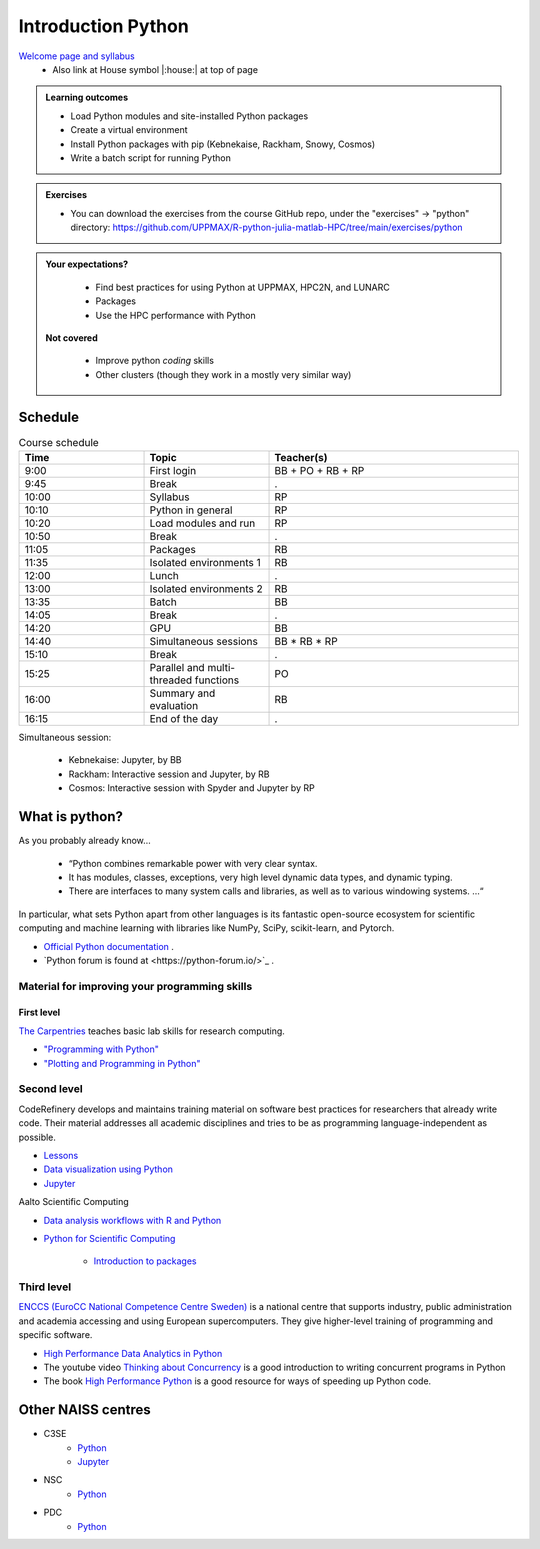 Introduction Python
===================

`Welcome page and syllabus <https://uppmax.github.io/R-python-julia-matlab-HPC/index.html>`_
   - Also link at House symbol |:house:| at top of page 

.. admonition:: **Learning outcomes**
   
   - Load Python modules and site-installed Python packages
   - Create a virtual environment
   - Install Python packages with pip (Kebnekaise, Rackham, Snowy, Cosmos)
   - Write a batch script for running Python
  
.. admonition:: Exercises 

    - You can download the exercises from the course GitHub repo, under the "exercises" -> "python" directory: https://github.com/UPPMAX/R-python-julia-matlab-HPC/tree/main/exercises/python 
    
.. admonition:: **Your expectations?**
   
    - Find best practices for using Python at UPPMAX, HPC2N, and LUNARC
    - Packages
    - Use the HPC performance with Python

 **Not covered**
    
    - Improve python *coding* skills 
    - Other clusters (though they work in a mostly very similar way)

Schedule
--------------------

.. _Comment This is the schedule in Markdown, as voted for on around 2024-09-21:
.. _Comment
.. _Comment Time       |Topic                                                 |Teacher
.. _Comment -----------|------------------------------------------------------|-------
.. _Comment 09:00-09:45|First login                                           |BB + PO+ RB + RP
.. _Comment 09:45-10:00|Break                                                 |.
.. _Comment 10:00-10:10|Syllabus BB, RB,                                      |RP
.. _Comment 10:10-10:20|Python in general BB, RB                              |RP
.. _Comment 10:20-10:50|Load modules and run BB, RB                           |RP
.. _Comment 10:50-11:05|Break                                                 |.
.. _Comment 11:05-11:35|Packages 30/30                                        |RB
.. _Comment 11:35-12:00|Isolated environments (ML, venv, conda) 25/60 mins    |RB
.. _Comment 12:00-13:00|Lunch                                                 |.
.. _Comment 13:00-13:35|Isolated environments (ML, venv, conda) 35/60 mins    |RB
.. _Comment 13:35-14:05|Batch 30/30 mins                                      |BB
.. _Comment 14:05-14:20|Break                                                 |.
.. _Comment 14:20-14:40|GPU                                                   |BB
.. _Comment 14:40-15:10|Simultaneous session 30/30 mins                       |BB * RB * RP
.. _Comment 15:10-15:25|Break                                                 |.
.. _Comment 15:25-16:00|Parallel and multithreaded functions                  |PO
.. _Comment 16:00-16:15|Summary and evaluation                                |RB
.. _Comment 
.. _Comment Simultaneous session:
.. _Comment - Kebnekaise: Jupyter, by BB
.. _Comment - Rackham:  Interactive session and Jupyter, by RB
.. _Comment - LUNARC, by RP

.. list-table:: Course schedule
   :widths: 25 25 50
   :header-rows: 1

   * - Time
     - Topic
     - Teacher(s)
   * - 9:00
     - First login
     - BB + PO + RB + RP
   * - 9:45
     - Break 
     - .
   * - 10:00
     - Syllabus
     - RP
   * - 10:10
     - Python in general
     - RP
   * - 10:20
     - Load modules and run
     - RP
   * - 10:50
     - Break
     - .
   * - 11:05
     - Packages
     - RB
   * - 11:35
     - Isolated environments 1
     - RB
   * - 12:00
     - Lunch
     - .
   * - 13:00
     - Isolated environments 2
     - RB
   * - 13:35
     - Batch
     - BB
   * - 14:05
     - Break
     - .
   * - 14:20
     - GPU
     - BB
   * - 14:40
     - Simultaneous sessions
     - BB * RB * RP
   * - 15:10
     - Break
     - .
   * - 15:25
     - Parallel and multi-threaded functions
     - PO
   * - 16:00
     - Summary and evaluation
     - RB
   * - 16:15
     - End of the day
     - .

Simultaneous session:

    - Kebnekaise: Jupyter, by BB
    - Rackham:  Interactive session and Jupyter, by RB
    - Cosmos: Interactive session with Spyder and Jupyter by RP

What is python?
---------------

As you probably already know…
    
    - “Python combines remarkable power with very clear syntax.
    - It has modules, classes, exceptions, very high level dynamic data types, and dynamic typing. 
    - There are interfaces to many system calls and libraries, as well as to various windowing systems. …“

In particular, what sets Python apart from other languages is its fantastic
open-source ecosystem for scientific computing and machine learning with
libraries like NumPy, SciPy, scikit-learn, and Pytorch.

- `Official Python documentation <https://www.python.org/doc/>`_ .
- `Python forum is found at <https://python-forum.io/>`_ .

Material for improving your programming skills
::::::::::::::::::::::::::::::::::::::::::::::

First level
...........

`The Carpentries <https://carpentries.org/>`_  teaches basic lab skills for research computing.

- `"Programming with Python" <https://swcarpentry.github.io/python-novice-inflammation/>`_ 

- `"Plotting and Programming in Python" <http://swcarpentry.github.io/python-novice-gapminder/>`_ 

Second level
::::::::::::

CodeRefinery develops and maintains training material on software best practices for researchers that already write code. Their material addresses all academic disciplines and tries to be as programming language-independent as possible. 

- `Lessons <https://coderefinery.org/lessons/>`_ 
- `Data visualization using Python <https://coderefinery.github.io/data-visualization-python/>`_
- `Jupyter <https://coderefinery.github.io/jupyter/>`__

Aalto Scientific Computing

- `Data analysis workflows with R and Python <https://aaltoscicomp.github.io/data-analysis-workflows-course/>`_

- `Python for Scientific Computing <https://aaltoscicomp.github.io/python-for-scicomp/>`_ 

   - `Introduction to packages <https://aaltoscicomp.github.io/python-for-scicomp/dependencies/>`_ 


Third level
:::::::::::

`ENCCS (EuroCC National Competence Centre Sweden) <https://enccs.se/>`_ is a national centre that supports industry, public administration and academia accessing and using European supercomputers. They give higher-level training of programming and specific software.

- `High Performance Data Analytics in Python <https://enccs.github.io/hpda-python/)>`_

- The youtube video `Thinking about Concurrency <https://www.youtube.com/watch?v=Bv25Dwe84g0>`_ is a good introduction to writing concurrent programs in Python 

- The book `High Performance Python <https://www.oreilly.com/library/view/high-performance-python/9781492055013/>`_ is a good resource for ways of speeding up Python code.
    
Other NAISS centres
-------------------

- C3SE
   - `Python <https://www.c3se.chalmers.se/documentation/applications/python/>`__
   - `Jupyter <https://www.c3se.chalmers.se/documentation/applications/jupyter/>`__
- NSC
   - `Python <https://www.nsc.liu.se/software/python/>`__
- PDC
   - `Python <https://www.pdc.kth.se/software/software/python/index_general.html>`__

.. objectives:: 

    We will:
    
    - Teach you how to navigate the module system
    - Show you how to find out which versions of Python and packages are installed
    - Use the package handler **pip**
    - Explain how to create and use virtual environments
    - Show you how to run batch jobs 
    - Show some examples with parallel computing and using GPUs

    Most of this will be the same or very similar to how it is done at other HPC centres in Sweden  
 


